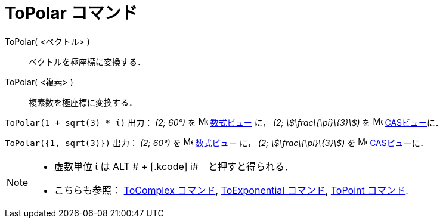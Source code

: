 = ToPolar コマンド
ifdef::env-github[:imagesdir: /ja/modules/ROOT/assets/images]

ToPolar( <ベクトル> )::
  ベクトルを極座標に変換する．
ToPolar( <複素> )::
  複素数を極座標に変換する．

[EXAMPLE]
====

`++ToPolar(1 + sqrt(3) * ί)++` 出力： _(2; 60°)_ を image:16px-Menu_view_algebra.svg.png[Menu view
algebra.svg,width=16,height=16] xref:/数式ビュー.adoc[数式ビュー] に， _(2; stem:[\frac\{\pi}\{3}])_ を
image:16px-Menu_view_cas.svg.png[Menu view cas.svg,width=16,height=16] xref:/CASビュー.adoc[CASビュー]に．

====

[EXAMPLE]
====

`++ToPolar({1, sqrt(3)})++` 出力： _(2; 60°)_ を image:16px-Menu_view_algebra.svg.png[Menu view
algebra.svg,width=16,height=16] xref:/数式ビュー.adoc[数式ビュー] に， _(2; stem:[\frac\{\pi}\{3}])_ を
image:16px-Menu_view_cas.svg.png[Menu view cas.svg,width=16,height=16] xref:/CASビュー.adoc[CASビュー]に．

====

[NOTE]
====

* 虚数単位 ί は [.kcode]#ALT # + [.kcode]# i#　と押すと得られる．
* こちらも参照： xref:/commands/ToComplex.adoc[ToComplex コマンド], xref:/commands/ToExponential.adoc[ToExponential
コマンド], xref:/commands/ToPoint.adoc[ToPoint コマンド].

====
